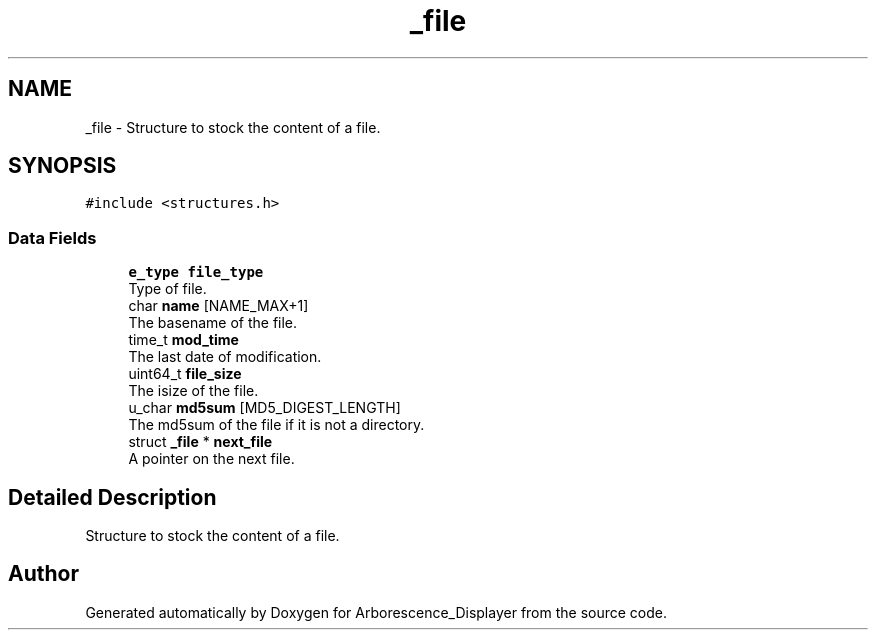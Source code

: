.TH "_file" 3 "Tue Jun 15 2021" "Version 0.1" "Arborescence_Displayer" \" -*- nroff -*-
.ad l
.nh
.SH NAME
_file \- Structure to stock the content of a file\&.  

.SH SYNOPSIS
.br
.PP
.PP
\fC#include <structures\&.h>\fP
.SS "Data Fields"

.in +1c
.ti -1c
.RI "\fBe_type\fP \fBfile_type\fP"
.br
.RI "Type of file\&. "
.ti -1c
.RI "char \fBname\fP [NAME_MAX+1]"
.br
.RI "The basename of the file\&. "
.ti -1c
.RI "time_t \fBmod_time\fP"
.br
.RI "The last date of modification\&. "
.ti -1c
.RI "uint64_t \fBfile_size\fP"
.br
.RI "The isize of the file\&. "
.ti -1c
.RI "u_char \fBmd5sum\fP [MD5_DIGEST_LENGTH]"
.br
.RI "The md5sum of the file if it is not a directory\&. "
.ti -1c
.RI "struct \fB_file\fP * \fBnext_file\fP"
.br
.RI "A pointer on the next file\&. "
.in -1c
.SH "Detailed Description"
.PP 
Structure to stock the content of a file\&. 

.SH "Author"
.PP 
Generated automatically by Doxygen for Arborescence_Displayer from the source code\&.
